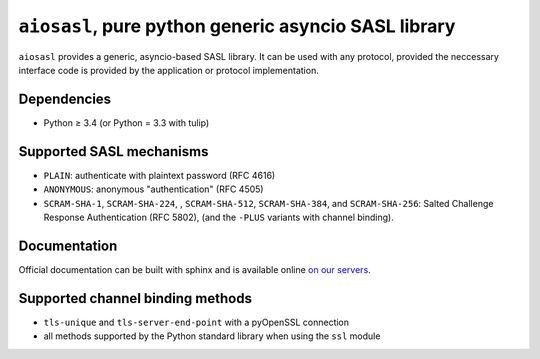 ``aiosasl``, pure python generic asyncio SASL library
#####################################################

.. image:: https://travis-ci.org/horazont/aiosasl.svg?branch=devel
  :target: https://travis-ci.org/horazont/aiosasl

.. image:: https://coveralls.io/repos/github/horazont/aiosasl/badge.svg?branch=devel
  :target: https://coveralls.io/github/horazont/aiosasl?branch=devel

``aiosasl`` provides a generic, asyncio-based SASL library. It can be used with
any protocol, provided the neccessary interface code is provided by the
application or protocol implementation.

Dependencies
------------

* Python ≥ 3.4 (or Python = 3.3 with tulip)

Supported SASL mechanisms
-------------------------

* ``PLAIN``: authenticate with plaintext password (RFC 4616)
* ``ANONYMOUS``: anonymous "authentication" (RFC 4505)
* ``SCRAM-SHA-1``, ``SCRAM-SHA-224``, , ``SCRAM-SHA-512``, ``SCRAM-SHA-384``,
  and ``SCRAM-SHA-256``: Salted Challenge Response Authentication (RFC 5802),
  (and the ``-PLUS`` variants with channel binding).

Documentation
-------------

Official documentation can be built with sphinx and is available online
`on our servers <https://docs.zombofant.net/aiosasl/devel/>`_.

Supported channel binding methods
---------------------------------

* ``tls-unique`` and ``tls-server-end-point`` with a pyOpenSSL connection
* all methods supported by the Python standard library when using the
  ``ssl`` module
